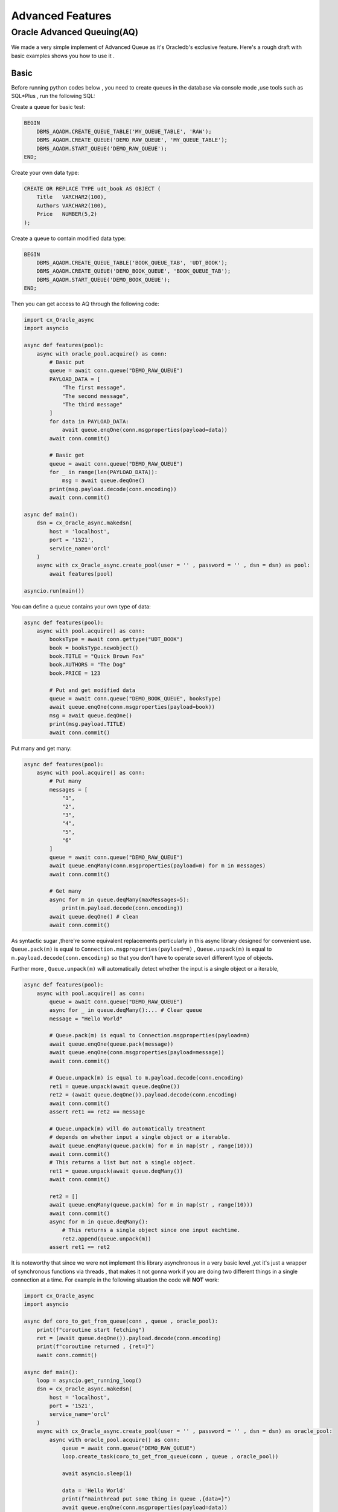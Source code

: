 .. _advancedfeatures:

*****************
Advanced Features
*****************

Oracle Advanced Queuing(AQ)
===========================

We made a very simple implement of Advanced Queue as it's Oracledb's exclusive feature. Here's a rough draft with basic examples shows you how to use it .


Basic
-----

Before running python codes below , you need to create queues in the database via console mode ,use tools such as SQL*Plus , run the following SQL:

Create a queue for basic test:

.. code-block:: sql

    BEGIN
        DBMS_AQADM.CREATE_QUEUE_TABLE('MY_QUEUE_TABLE', 'RAW');
        DBMS_AQADM.CREATE_QUEUE('DEMO_RAW_QUEUE', 'MY_QUEUE_TABLE');
        DBMS_AQADM.START_QUEUE('DEMO_RAW_QUEUE');
    END;


Create your own data type:

.. code-block:: sql

    CREATE OR REPLACE TYPE udt_book AS OBJECT (
        Title   VARCHAR2(100),
        Authors VARCHAR2(100),
        Price   NUMBER(5,2)
    );

Create a queue to contain modified data type:

.. code-block:: sql

    BEGIN
        DBMS_AQADM.CREATE_QUEUE_TABLE('BOOK_QUEUE_TAB', 'UDT_BOOK');
        DBMS_AQADM.CREATE_QUEUE('DEMO_BOOK_QUEUE', 'BOOK_QUEUE_TAB');
        DBMS_AQADM.START_QUEUE('DEMO_BOOK_QUEUE');
    END;

Then you can get access to AQ through the following code:

.. code-block:: python

    import cx_Oracle_async
    import asyncio

    async def features(pool):
        async with oracle_pool.acquire() as conn:
            # Basic put
            queue = await conn.queue("DEMO_RAW_QUEUE")
            PAYLOAD_DATA = [
                "The first message",
                "The second message",
                "The third message"
            ]
            for data in PAYLOAD_DATA:
                await queue.enqOne(conn.msgproperties(payload=data))
            await conn.commit()

            # Basic get
            queue = await conn.queue("DEMO_RAW_QUEUE")
            for _ in range(len(PAYLOAD_DATA)):
                msg = await queue.deqOne()
            print(msg.payload.decode(conn.encoding))
            await conn.commit()

    async def main():
        dsn = cx_Oracle_async.makedsn(
            host = 'localhost',
            port = '1521',
            service_name='orcl'
        )
        async with cx_Oracle_async.create_pool(user = '' , password = '' , dsn = dsn) as pool:
            await features(pool)

    asyncio.run(main())

You can define a queue contains your own type of data:

.. code-block:: python

    async def features(pool):
        async with pool.acquire() as conn:
            booksType = await conn.gettype("UDT_BOOK")
            book = booksType.newobject()
            book.TITLE = "Quick Brown Fox"
            book.AUTHORS = "The Dog"
            book.PRICE = 123

            # Put and get modified data
            queue = await conn.queue("DEMO_BOOK_QUEUE", booksType)
            await queue.enqOne(conn.msgproperties(payload=book))
            msg = await queue.deqOne()
            print(msg.payload.TITLE)
            await conn.commit()

Put many and get many:

.. code-block:: python

    async def features(pool):
        async with pool.acquire() as conn:
            # Put many
            messages = [
                "1",
                "2",
                "3",
                "4",
                "5",
                "6"
            ]
            queue = await conn.queue("DEMO_RAW_QUEUE")
            await queue.enqMany(conn.msgproperties(payload=m) for m in messages)
            await conn.commit()

            # Get many
            async for m in queue.deqMany(maxMessages=5):
                print(m.payload.decode(conn.encoding))
            await queue.deqOne() # clean
            await conn.commit()


As syntactic sugar ,there're some equivalent replacements perticularly in this async library designed for convenient use. ``Queue.pack(m)`` is equal to ``Connection.msgproperties(payload=m)`` , ``Queue.unpack(m)`` is equal to ``m.payload.decode(conn.encoding)`` so that you don't have to operate severl different type of objects.

Further more , ``Queue.unpack(m)`` will automatically detect whether the input is a single object or a iterable,

.. code-block:: python

    async def features(pool):
        async with pool.acquire() as conn:
            queue = await conn.queue("DEMO_RAW_QUEUE")
            async for _ in queue.deqMany():... # Clear queue
            message = "Hello World"
            
            # Queue.pack(m) is equal to Connection.msgproperties(payload=m) 
            await queue.enqOne(queue.pack(message)) 
            await queue.enqOne(conn.msgproperties(payload=message)) 
            await conn.commit()

            # Queue.unpack(m) is equal to m.payload.decode(conn.encoding)
            ret1 = queue.unpack(await queue.deqOne())
            ret2 = (await queue.deqOne()).payload.decode(conn.encoding)
            await conn.commit()
            assert ret1 == ret2 == message

            # Queue.unpack(m) will do automatically treatment 
            # depends on whether input a single object or a iterable.
            await queue.enqMany(queue.pack(m) for m in map(str , range(10)))
            await conn.commit()
            # This returns a list but not a single object.
            ret1 = queue.unpack(await queue.deqMany())  
            await conn.commit()

            ret2 = []
            await queue.enqMany(queue.pack(m) for m in map(str , range(10)))
            await conn.commit()
            async for m in queue.deqMany():
                # This returns a single object since one input eachtime.
                ret2.append(queue.unpack(m))  
            assert ret1 == ret2


It is noteworthy that since we were not implement this library asynchronous in a very basic level ,yet it's just a wrapper of synchronous functions via threads , that makes it not gonna work if you are doing two different things in a single connection at a time. For example in the following situation the code will **NOT** work:

.. code-block:: python

    import cx_Oracle_async
    import asyncio

    async def coro_to_get_from_queue(conn , queue , oracle_pool):
        print(f"coroutine start fetching")
        ret = (await queue.deqOne()).payload.decode(conn.encoding)
        print(f"coroutine returned , {ret=}")
        await conn.commit()

    async def main():
        loop = asyncio.get_running_loop()
        dsn = cx_Oracle_async.makedsn(
            host = 'localhost',
            port = '1521',
            service_name='orcl'
        )
        async with cx_Oracle_async.create_pool(user = '' , password = '' , dsn = dsn) as oracle_pool:
            async with oracle_pool.acquire() as conn:
                queue = await conn.queue("DEMO_RAW_QUEUE")
                loop.create_task(coro_to_get_from_queue(conn , queue , oracle_pool))

                await asyncio.sleep(1)
                
                data = 'Hello World'
                print(f"mainthread put some thing in queue ,{data=}")
                await queue.enqOne(conn.msgproperties(payload=data))
                await conn.commit()
                print(f"mainthread put some thing done")

        await asyncio.sleep(1)
        print('Process terminated.')

    asyncio.run(main())

As we planned , there should be a fetching thread(coroutine) start fetcing , this action will block since the queue is empty , and will return until there's something put into the queue. Then after one second sleep , the main thread will put 'Hello World' into AQ and that will trigger the blocked fetching thread , and then the whole program terminated.

However we will find the program blocking forever in real practice. That's because since ``queue.deqOptions.wait`` equals to ``cx_Oracle.DEQ_WAIT_FOREVER`` thus while there's nothing in the queue , the query will block **AND** this will take over the control of connection thread , which makes it impossible for the following code to put anything into the queue using the same thread, thus makes it a deadlock.

If you would like to achieve the same result , you should do that in **ANOTHER** connection thread. Simply modify the code as follow:

.. code-block:: python

    import cx_Oracle_async
    import asyncio
    from async_timeout import timeout

    async def coro_to_get_from_queue(conn , queue , oracle_pool):
        try:
            async with timeout(2):
                print(f"coroutine start fetching")
                ret = (await queue.deqOne()).payload.decode(conn.encoding)
                print(f"coroutine returned , {ret=}")
                await conn.commit()
        except asyncio.TimeoutError:
            print('two seconds passed , timeout triggered.')
            async with oracle_pool.acquire() as conn2:
                queue2 = await conn2.queue("DEMO_RAW_QUEUE")
                data = 'Hello World'
                print(f"another connection put some thing in queue ,{data=}")
                await queue2.enqOne(conn2.msgproperties(payload=data))
                await conn2.commit()
                print(f"another connection put some thing done")

    async def main():
        loop = asyncio.get_running_loop()
        dsn = cx_Oracle_async.makedsn(
            host = 'localhost',
            port = '1521',
            service_name='orcl'
        )
        async with cx_Oracle_async.create_pool(user = '' , password = '' , dsn = dsn) as oracle_pool:
            async with oracle_pool.acquire() as conn:
                queue = await conn.queue("DEMO_RAW_QUEUE")
                loop.create_task(coro_to_get_from_queue(conn , queue , oracle_pool))

                await asyncio.sleep(1)

                cursor = await conn.cursor()
                await cursor.execute(f"SELECT COUNT(*) FROM DEPT")
                fetch_result = await cursor.fetchall()
                print(f"main thread continue , {fetch_result=}")

        await asyncio.sleep(1)
        print('Process terminated.')

    asyncio.run(main())

Special Explanation for queue.deqMany()
---------------------------------------

Queue.deqMany has a little bit complexity in usage , here're some further instructions.

There're two ways of calling deqMany , you can use it as a normal asynchronous call , **OR** you can use it as a asynchronous generator. For example:

.. code-block:: python

    import cx_Oracle_async
    import asyncio
    import random

    async def main():
        loop = asyncio.get_running_loop()
        dsn = cx_Oracle_async.makedsn(
            host = 'localhost',
            port = '1521',
            service_name='orcl'
        )
        async with cx_Oracle_async.create_pool(user = '' , password = '' , dsn = dsn) as oracle_pool:
            async with oracle_pool.acquire() as conn:

                # Init and clear a queue
                queue = await conn.queue("DEMO_RAW_QUEUE")
                async for _ in queue.deqMany():...

                # Fill up
                await queue.enqMany(queue.pack(m) for m in map(str , range(10)))
                await conn.commit()

                # The First way , use it as a normal asynchronous call , 
                # This method use the original cx_Oracle.Queue.deqMany , so its
                # your choice if you're looking for efficiency concern. The
                # sub thread will block until all results returned.
                
                ret = await queue.deqMany(maxMessages = 10)
                await conn.commit()
                assert list(map(queue.unpack , ret)) == list(map(str , range(10)))

                # The second way , you can call deqMany as a asynchronous generator.
                # This is a self implemented method which yield queue.deqMany() with
                # queue.deqOptions = DEQ_NO_WAIT until it reaches the message limit or
                # there's nothing in the queue. The benifits is you will get immediate 
                # response. 

                await queue.enqMany(queue.pack(m) for m in map(str , range(10)))
                await conn.commit()

                ret = []
                async for m in queue.deqMany(maxMessages = 10):
                    ret.append(queue.unpack(m))
                await conn.commit()
                assert ret == list(map(str , range(10)))

    asyncio.run(main())

It is worth mentioning that , the two means act differently when there's a empty queue.

If you are using the ``await`` mode , for example ``ret = await queue.deqMany()`` if do have something there in the queue , this method will quickly return , while if there's nothing in the queue , the method will block until there's something new come into the queue , this will sometime make it a deadlock in main threadloop under improper use. So do please make sure you're clear about what you're doing.

Of course you can change deqOptions into non-blocking mode like ``queue.deqOptions.wait = cx_Oracle_async.DEQ_NO_WAIT`` to aviod it.

On the other hand ,  If you are using the ``async with`` mode , it will never block your main thread , which means it will not be affected by ``Queue.deqOptions`` , no matter what setting ``Queue.deqOptions`` is , it will return immediately eventhough there's nothing in the queue.
 
So taking into consideration that when argument maxMessages equals to -1 (default value), it means unlimit fetch untill the queue is empty (where if youre using ``await`` mode , the "unlimit" do have a soft upper bound of 65535 , and no limit with ``async for`` mode cause its assembled from multiple querys). It's convenient to clear the whole queue with the following code:

.. code-block:: python

    queue = await ...
    messages = list(map(str , range(random.randint(0,10000))))
    await queue.enqMany(queue.pack(m) for m in messages)
    await conn.commit()

    # You are not clear about how large the queue size is (there's also chance it's empty)
    # and want to take out all stuffs in it if its not empty.
    ret = []
    async for m in queue.deqMany():
        ret.append(queue.unpack(m))
    print(ret)

    # Do something keep on.
    ...